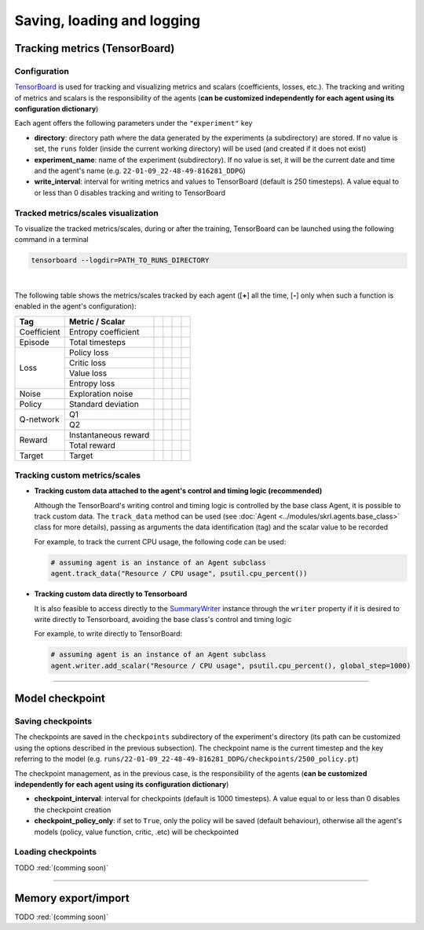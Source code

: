 Saving, loading and logging
===========================

Tracking metrics (TensorBoard)
------------------------------

Configuration
^^^^^^^^^^^^^

`TensorBoard <https://www.tensorflow.org/tensorboard>`_ is used for tracking and visualizing metrics and scalars (coefficients, losses, etc.). The tracking and writing of metrics and scalars is the responsibility of the agents (**can be customized independently for each agent using its configuration dictionary**)

Each agent offers the following parameters under the :literal:`"experiment"` key

.. code-block:: python
    :emphasize-lines: 5,6,7

    DEFAULT_CONFIG = {
        ...
        
        "experiment": {
            "directory": "",            # experiment's parent directory
            "experiment_name": "",      # experiment name
            "write_interval": 250,      # TensorBoard writing interval (timesteps)

            "checkpoint_interval": 1000,        # interval for checkpoints (timesteps)
            "checkpoint_policy_only": True,     # checkpoint for policy only
        }
    }

* **directory**: directory path where the data generated by the experiments (a subdirectory) are stored. If no value is set, the :literal:`runs` folder (inside the current working directory) will be used (and created if it does not exist)

* **experiment_name**: name of the experiment (subdirectory). If no value is set, it will be the current date and time and the agent's name (e.g. :literal:`22-01-09_22-48-49-816281_DDPG`)

* **write_interval**: interval for writing metrics and values to TensorBoard (default is 250 timesteps). A value equal to or less than 0 disables tracking and writing to TensorBoard

Tracked metrics/scales visualization
^^^^^^^^^^^^^^^^^^^^^^^^^^^^^^^^^^^^

To visualize the tracked metrics/scales, during or after the training, TensorBoard can be launched using the following command in a terminal 

.. code-block:: bash

    tensorboard --logdir=PATH_TO_RUNS_DIRECTORY

.. image:: ../_static/imgs/data_tensorboard.jpg
      :width: 100%
      :align: center
      :alt: TensorBoard panel
|

The following table shows the metrics/scales tracked by each agent ([**+**] all the time, [**-**] only when such a function is enabled in the agent's configuration):

+-----------+--------------------+------------------+-----------------+-----------------+-----------------+
|Tag        |Metric / Scalar     |.. centered:: DDPG|.. centered:: TD3|.. centered:: SAC|.. centered:: PPO|
+===========+====================+==================+=================+=================+=================+
|Coefficient|Entropy coefficient |                  |                 |.. centered:: +  |                 |
+-----------+--------------------+------------------+-----------------+-----------------+-----------------+
|Episode    |Total timesteps     |.. centered:: +   |.. centered:: +  |.. centered:: +  |.. centered:: +  |
+-----------+--------------------+------------------+-----------------+-----------------+-----------------+
|Loss       |Policy loss         |.. centered:: +   |.. centered:: +  |.. centered:: +  |.. centered:: +  |
+           +--------------------+------------------+-----------------+-----------------+-----------------+
|           |Critic loss         |.. centered:: +   |.. centered:: +  |.. centered:: +  |                 |
+           +--------------------+------------------+-----------------+-----------------+-----------------+
|           |Value loss          |                  |                 |                 |.. centered:: +  |
+           +--------------------+------------------+-----------------+-----------------+-----------------+
|           |Entropy loss        |                  |                 |.. centered:: -- |.. centered:: -- |
+-----------+--------------------+------------------+-----------------+-----------------+-----------------+
|Noise      |Exploration noise   |.. centered:: +   |.. centered:: +  |                 |                 |
+-----------+--------------------+------------------+-----------------+-----------------+-----------------+
|Policy     |Standard deviation  |                  |                 |                 |.. centered:: +  |
+-----------+--------------------+------------------+-----------------+-----------------+-----------------+
|Q-network  |Q1                  |.. centered:: +   |.. centered:: +  |.. centered:: +  |                 |
+           +--------------------+------------------+-----------------+-----------------+-----------------+
|           |Q2                  |                  |.. centered:: +  |.. centered:: +  |                 |
+-----------+--------------------+------------------+-----------------+-----------------+-----------------+
|Reward     |Instantaneous reward|.. centered:: +   |.. centered:: +  |.. centered:: +  |.. centered:: +  |
+           +--------------------+------------------+-----------------+-----------------+-----------------+
|           |Total reward        |.. centered:: +   |.. centered:: +  |.. centered:: +  |.. centered:: +  |
+-----------+--------------------+------------------+-----------------+-----------------+-----------------+
|Target     |Target              |.. centered:: +   |.. centered:: +  |.. centered:: +  |                 |
+-----------+--------------------+------------------+-----------------+-----------------+-----------------+

Tracking custom metrics/scales
^^^^^^^^^^^^^^^^^^^^^^^^^^^^^^

* **Tracking custom data attached to the agent's control and timing logic (recommended)**

  Although the TensorBoard's writing control and timing logic is controlled by the base class Agent, it is possible to track custom data. The :literal:`track_data` method can be used (see :doc:`Agent <../modules/skrl.agents.base_class>` class for more details), passing as arguments the data identification (tag) and the scalar value to be recorded

  For example, to track the current CPU usage, the following code can be used:

  .. code-block:: python

      # assuming agent is an instance of an Agent subclass
      agent.track_data("Resource / CPU usage", psutil.cpu_percent())

* **Tracking custom data directly to Tensorboard**

  It is also feasible to access directly to the `SummaryWriter <https://pytorch.org/docs/stable/tensorboard.html#torch.utils.tensorboard.writer.SummaryWriter>`_ instance through the :literal:`writer` property if it is desired to write directly to Tensorboard, avoiding the base class's control and timing logic

  For example, to write directly to TensorBoard:

  .. code-block:: python

      # assuming agent is an instance of an Agent subclass
      agent.writer.add_scalar("Resource / CPU usage", psutil.cpu_percent(), global_step=1000)

----------------

Model checkpoint
----------------

Saving checkpoints
^^^^^^^^^^^^^^^^^^

The checkpoints are saved in the :literal:`checkpoints` subdirectory of the experiment's directory (its path can be customized using the options described in the previous subsection). The checkpoint name is the current timestep and the key referring to the model (e.g. :literal:`runs/22-01-09_22-48-49-816281_DDPG/checkpoints/2500_policy.pt`)

The checkpoint management, as in the previous case, is the responsibility of the agents (**can be customized independently for each agent using its configuration dictionary**)

.. code-block:: python
    :emphasize-lines: 9,10

    DEFAULT_CONFIG = {
        ...
        
        "experiment": {
            "directory": "",            # experiment's parent directory
            "experiment_name": "",      # experiment name
            "write_interval": 250,      # TensorBoard writing interval (timesteps)

            "checkpoint_interval": 1000,        # interval for checkpoints (timesteps)
            "checkpoint_policy_only": True,     # checkpoint for policy only
        }
    }

* **checkpoint_interval**: interval for checkpoints (default is 1000 timesteps). A value equal to or less than 0 disables the checkpoint creation

* **checkpoint_policy_only**: if set to :literal:`True`, only the policy will be saved (default behaviour), otherwise all the agent's models (policy, value function, critic, .etc) will be checkpointed

Loading checkpoints
^^^^^^^^^^^^^^^^^^^

TODO :red:`(comming soon)`


--------------------

Memory export/import
--------------------

TODO :red:`(comming soon)`
